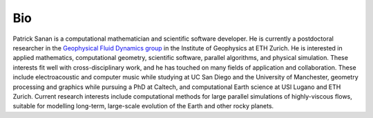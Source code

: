 Bio
---

Patrick Sanan is a computational mathematician and scientific software developer.
He is currently a postdoctoral researcher in the `Geophysical Fluid Dynamics group`_ in the Institute of Geophysics at ETH Zurich. He is interested in applied mathematics, computational geometry, scientific software, parallel algorithms, and physical simulation. These interests fit well with cross-disciplinary work, and he has touched on many fields of application and collaboration. These include electroacoustic and computer music while studying at UC San Diego and the University of Manchester, geometry processing and graphics while pursuing a PhD at Caltech, and computational Earth science at USI Lugano and ETH Zurich. Current research interests include computational methods for large parallel simulations of highly-viscous flows, suitable for modelling long-term, large-scale evolution of the Earth and other rocky planets.

.. _`Geophysical Fluid Dynamics group`: https://www.gfd.ethz.ch
